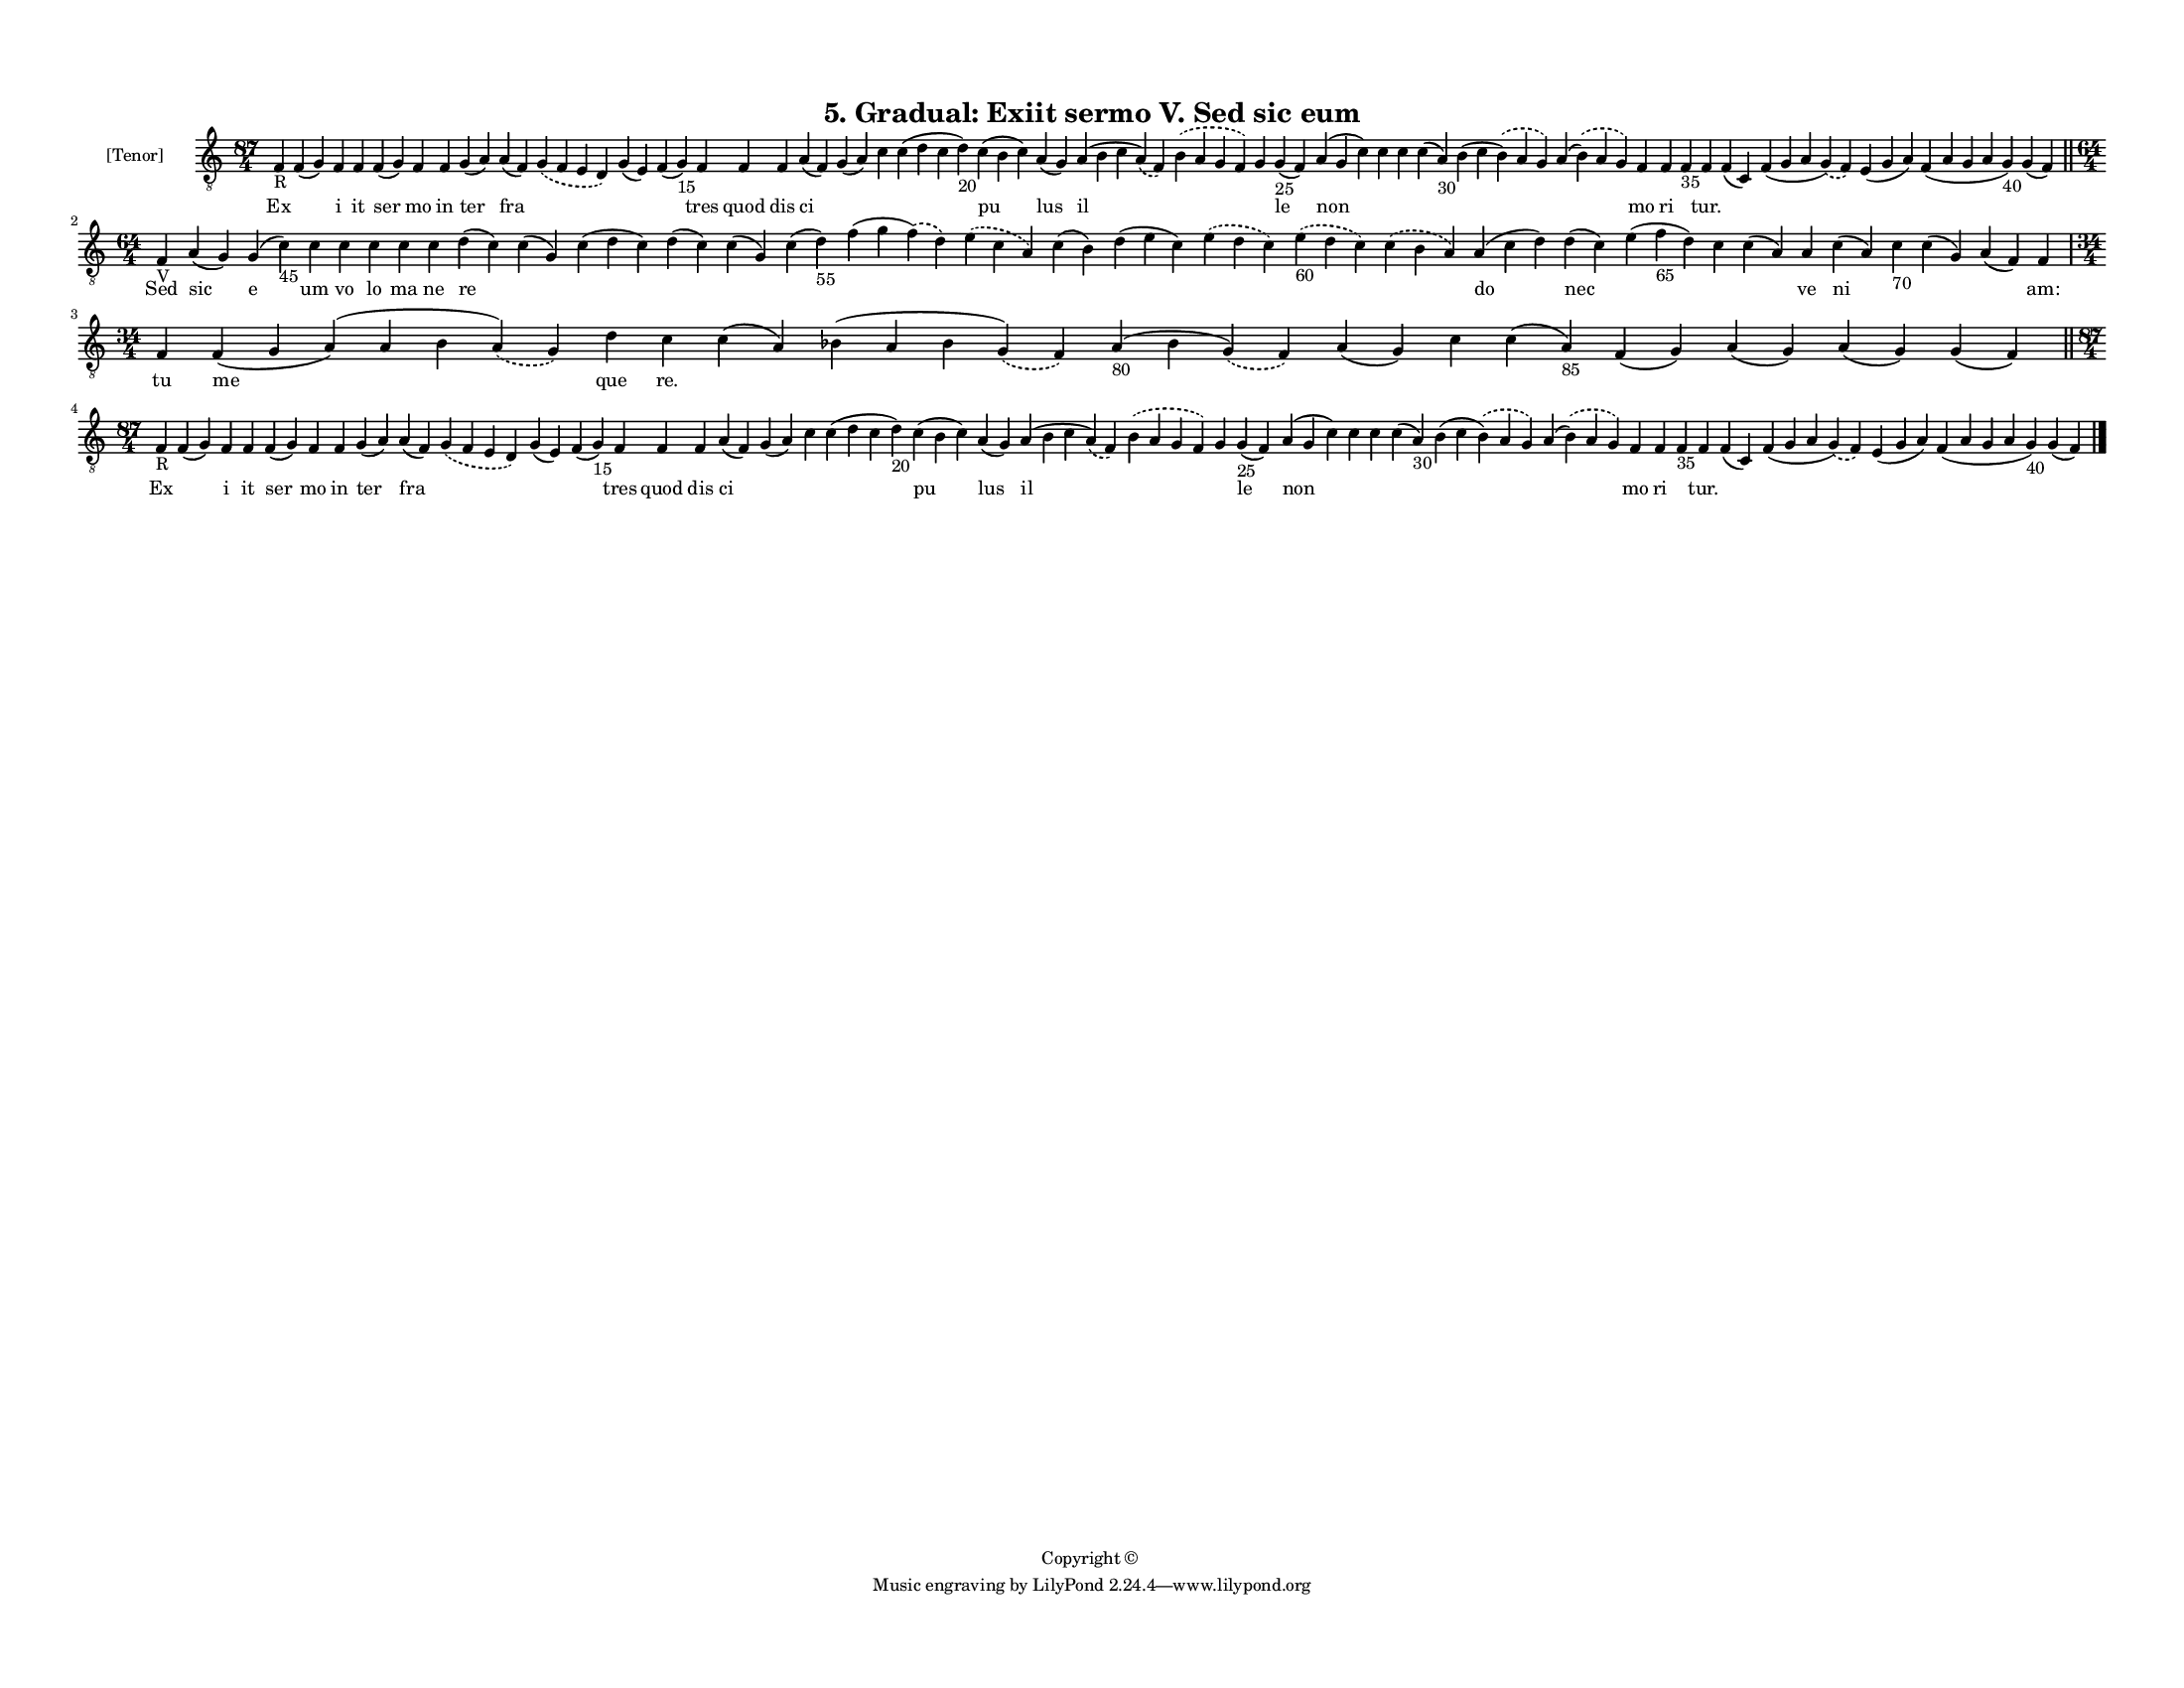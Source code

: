 
\version "2.18.2"
% automatically converted by musicxml2ly from musicxml/F3M05ps_Gradual_Exiit_sermo_V_Sed_sic_eum.xml

\header {
    encodingsoftware = "Sibelius 6.2"
    encodingdate = "2019-05-28"
    copyright = "Copyright © "
    title = "5. Gradual: Exiit sermo V. Sed sic eum"
    }

#(set-global-staff-size 11.3811023622)
\paper {
    paper-width = 27.94\cm
    paper-height = 21.59\cm
    top-margin = 1.2\cm
    bottom-margin = 1.2\cm
    left-margin = 1.0\cm
    right-margin = 1.0\cm
    between-system-space = 0.93\cm
    page-top-space = 1.27\cm
    }
\layout {
    \context { \Score
        autoBeaming = ##f
        }
    }
PartPOneVoiceOne =  \relative f {
    \clef "treble_8" \key c \major \time 87/4 | % 1
    f4 -"R" f4 ( g4 ) f4 f4 f4 ( g4 ) f4 f4 g4 ( a4 ) a4 ( f4 )
    \slurDashed g4 ( \slurSolid f4 e4 d4 ) g4 ( e4 ) f4 ( g4 -"15" ) f4
    f4 f4 a4 ( f4 ) g4 ( a4 ) c4 c4 ( d4 c4 d4 -"20" ) c4 ( b4 c4 ) a4 (
    g4 ) a4 ( b4 c4 \slurDashed a4 ) ( \slurSolid f4 ) \slurDashed b4 (
    \slurSolid a4 g4 f4 ) g4 g4 -"25" ( f4 ) a4 ( g4 c4 ) c4 c4 c4 ( a4
    -"30" ) b4 ( c4 \slurDashed b4 ) ( \slurSolid a4 g4 ) a4 (
    \slurDashed b4 ) ( \slurSolid a4 g4 ) f4 f4 f4 -"35" f4 f4 ( c4 ) f4
    ( g4 a4 \slurDashed g4 ) ( \slurSolid f4 ) e4 ( g4 a4 ) f4 ( a4 g4 a4
    g4 -"40" ) g4 ( f4 ) \bar "||"
    \break | % 2
    \time 64/4  | % 2
    f4 -"V" a4 ( g4 ) g4 ( c4 -"45" ) c4 c4 c4 c4 c4 d4 ( c4 ) c4 ( g4 )
    c4 ( d4 c4 ) d4 ( c4 ) c4 ( g4 ) c4 ( d4 -"55" ) f4 ( g4 \slurDashed
    f4 ) ( \slurSolid d4 ) \slurDashed e4 ( \slurSolid c4 a4 ) c4 ( b4 )
    d4 ( e4 c4 ) \slurDashed e4 ( \slurSolid d4 c4 ) \slurDashed e4
    -"60" ( \slurSolid d4 c4 ) \slurDashed c4 ( \slurSolid b4 a4 ) a4 (
    c4 d4 ) d4 ( c4 ) e4 ( f4 -"65" d4 ) c4 c4 ( a4 ) a4 c4 ( a4 ) c4
    -"70" c4 ( g4 ) a4 ( f4 ) f4 \break | % 3
    \time 34/4  f4 f4 ( g4 a4 ) ( a4 b4 \slurDashed a4 ) ( \slurSolid g4
    ) d'4 c4 c4 ( a4 ) bes4 ( a4 bes4 \slurDashed g4 ) ( \slurSolid f4 )
    a4 -"80" ( bes4 \slurDashed g4 ) ( \slurSolid f4 ) a4 ( g4 ) c4 c4 (
    a4 -"85" ) f4 ( g4 ) a4 ( g4 ) a4 ( g4 ) g4 ( f4 ) \bar "||"
    \break | % 4
    \time 87/4  | % 4
    f4 -"R" f4 ( g4 ) f4 f4 f4 ( g4 ) f4 f4 g4 ( a4 ) a4 ( f4 )
    \slurDashed g4 ( \slurSolid f4 e4 d4 ) g4 ( e4 ) f4 ( g4 -"15" ) f4
    f4 f4 a4 ( f4 ) g4 ( a4 ) c4 c4 ( d4 c4 d4 -"20" ) c4 ( b4 c4 ) a4 (
    g4 ) a4 ( b4 c4 \slurDashed a4 ) ( \slurSolid f4 ) \slurDashed b4 (
    \slurSolid a4 g4 f4 ) g4 g4 -"25" ( f4 ) a4 ( g4 c4 ) c4 c4 c4 ( a4
    -"30" ) b4 ( c4 \slurDashed b4 ) ( \slurSolid a4 g4 ) a4 (
    \slurDashed b4 ) ( \slurSolid a4 g4 ) f4 f4 f4 -"35" f4 f4 ( c4 ) f4
    ( g4 a4 \slurDashed g4 ) ( \slurSolid f4 ) e4 ( g4 a4 ) f4 ( a4 g4 a4
    g4 -"40" ) g4 ( f4 ) \bar "|."
    }

PartPOneVoiceOneLyricsOne =  \lyricmode { Ex \skip4 i it ser mo in ter
    fra \skip4 \skip4 \skip4 tres quod dis ci \skip4 \skip4 \skip4 pu
    lus il \skip4 \skip4 le non \skip4 \skip4 \skip4 \skip4 \skip4 mo ri
    \skip4 "tur." \skip4 \skip4 \skip4 \skip4 \skip4 Sed sic e um vo lo
    ma ne re \skip4 \skip4 \skip4 \skip4 \skip4 \skip4 \skip4 \skip4
    \skip4 \skip4 \skip4 \skip4 do nec \skip4 \skip4 \skip4 ve ni \skip4
    \skip4 \skip4 "am:" tu me que "re." \skip4 \skip4 \skip4 \skip4
    \skip4 \skip4 \skip4 \skip4 \skip4 \skip4 Ex \skip4 i it ser mo in
    ter fra \skip4 \skip4 \skip4 tres quod dis ci \skip4 \skip4 \skip4
    pu lus il \skip4 \skip4 le non \skip4 \skip4 \skip4 \skip4 \skip4 mo
    ri \skip4 "tur." \skip4 \skip4 \skip4 \skip4 \skip4 }

% The score definition
\score {
    <<
        \new Staff <<
            \set Staff.instrumentName = "[Tenor]"
            \context Staff << 
                \context Voice = "PartPOneVoiceOne" { \PartPOneVoiceOne }
                \new Lyrics \lyricsto "PartPOneVoiceOne" \PartPOneVoiceOneLyricsOne
                >>
            >>
        
        >>
    \layout {}
    % To create MIDI output, uncomment the following line:
    %  \midi {}
    }


